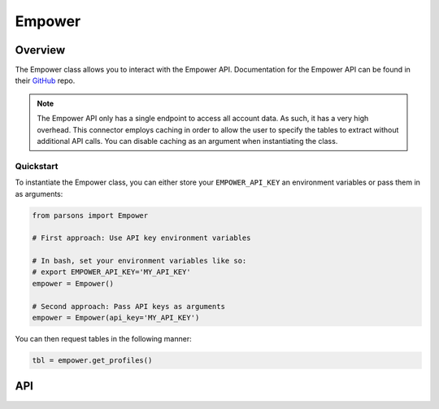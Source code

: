 Empower
=======

********
Overview
********

The Empower class allows you to interact with the Empower API. Documentation for the Empower API can be found
in their `GitHub <https://github.com/getempower/api-documentation/blob/master/README.md>`_ repo.

.. note::
    The Empower API only has a single endpoint to access all account data. As such, it has a very high overhead. This
    connector employs caching in order to allow the user to specify the tables to extract without additional API calls.
    You can disable caching as an argument when instantiating the class.

==========
Quickstart
==========

To instantiate the Empower class, you can either store your ``EMPOWER_API_KEY`` an environment
variables or pass them in as arguments:

.. code-block:: python

   from parsons import Empower

   # First approach: Use API key environment variables

   # In bash, set your environment variables like so:
   # export EMPOWER_API_KEY='MY_API_KEY'
   empower = Empower()

   # Second approach: Pass API keys as arguments
   empower = Empower(api_key='MY_API_KEY')

You can then request tables in the following manner:

.. code-block:: python

    tbl = empower.get_profiles()

***
API
***

.. autoclass :: parsons.Empower
   :inherited-members: